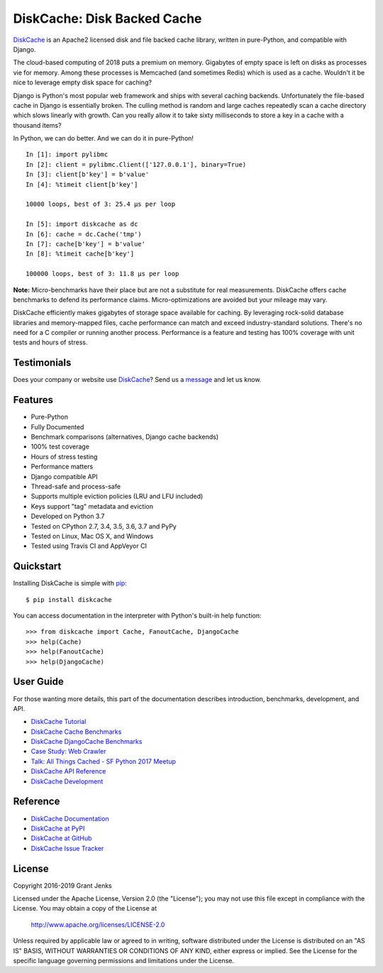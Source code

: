 DiskCache: Disk Backed Cache
============================

`DiskCache`_ is an Apache2 licensed disk and file backed cache library, written
in pure-Python, and compatible with Django.

The cloud-based computing of 2018 puts a premium on memory. Gigabytes of empty
space is left on disks as processes vie for memory. Among these processes is
Memcached (and sometimes Redis) which is used as a cache. Wouldn't it be nice
to leverage empty disk space for caching?

Django is Python's most popular web framework and ships with several caching
backends. Unfortunately the file-based cache in Django is essentially
broken. The culling method is random and large caches repeatedly scan a cache
directory which slows linearly with growth. Can you really allow it to take
sixty milliseconds to store a key in a cache with a thousand items?

In Python, we can do better. And we can do it in pure-Python!

::

   In [1]: import pylibmc
   In [2]: client = pylibmc.Client(['127.0.0.1'], binary=True)
   In [3]: client[b'key'] = b'value'
   In [4]: %timeit client[b'key']

   10000 loops, best of 3: 25.4 µs per loop

   In [5]: import diskcache as dc
   In [6]: cache = dc.Cache('tmp')
   In [7]: cache[b'key'] = b'value'
   In [8]: %timeit cache[b'key']

   100000 loops, best of 3: 11.8 µs per loop

**Note:** Micro-benchmarks have their place but are not a substitute for real
measurements. DiskCache offers cache benchmarks to defend its performance
claims. Micro-optimizations are avoided but your mileage may vary.

DiskCache efficiently makes gigabytes of storage space available for
caching. By leveraging rock-solid database libraries and memory-mapped files,
cache performance can match and exceed industry-standard solutions. There's no
need for a C compiler or running another process. Performance is a feature and
testing has 100% coverage with unit tests and hours of stress.

Testimonials
------------

Does your company or website use `DiskCache`_? Send us a `message
<contact@grantjenks.com>`_ and let us know.

Features
--------

- Pure-Python
- Fully Documented
- Benchmark comparisons (alternatives, Django cache backends)
- 100% test coverage
- Hours of stress testing
- Performance matters
- Django compatible API
- Thread-safe and process-safe
- Supports multiple eviction policies (LRU and LFU included)
- Keys support "tag" metadata and eviction
- Developed on Python 3.7
- Tested on CPython 2.7, 3.4, 3.5, 3.6, 3.7 and PyPy
- Tested on Linux, Mac OS X, and Windows
- Tested using Travis CI and AppVeyor CI

.. image:: https://api.travis-ci.org/grantjenks/python-diskcache.svg?branch=master
    :target: http://www.grantjenks.com/docs/diskcache/

.. image:: https://ci.appveyor.com/api/projects/status/github/grantjenks/python-diskcache?branch=master&svg=true
    :target: http://www.grantjenks.com/docs/diskcache/

Quickstart
----------

Installing DiskCache is simple with
`pip <http://www.pip-installer.org/>`_::

  $ pip install diskcache

You can access documentation in the interpreter with Python's built-in help
function::

  >>> from diskcache import Cache, FanoutCache, DjangoCache
  >>> help(Cache)
  >>> help(FanoutCache)
  >>> help(DjangoCache)

User Guide
----------

For those wanting more details, this part of the documentation describes
introduction, benchmarks, development, and API.

* `DiskCache Tutorial`_
* `DiskCache Cache Benchmarks`_
* `DiskCache DjangoCache Benchmarks`_
* `Case Study: Web Crawler`_
* `Talk: All Things Cached - SF Python 2017 Meetup`_
* `DiskCache API Reference`_
* `DiskCache Development`_

.. _`DiskCache Tutorial`: http://www.grantjenks.com/docs/diskcache/tutorial.html
.. _`DiskCache Cache Benchmarks`: http://www.grantjenks.com/docs/diskcache/cache-benchmarks.html
.. _`DiskCache DjangoCache Benchmarks`: http://www.grantjenks.com/docs/diskcache/djangocache-benchmarks.html
.. _`Talk: All Things Cached - SF Python 2017 Meetup`: http://www.grantjenks.com/docs/diskcache/sf-python-2017-meetup-talk.html
.. _`Case Study: Web Crawler`: http://www.grantjenks.com/docs/diskcache/case-study-web-crawler.html
.. _`DiskCache API Reference`: http://www.grantjenks.com/docs/diskcache/api.html
.. _`DiskCache Development`: http://www.grantjenks.com/docs/diskcache/development.html

Reference
---------

* `DiskCache Documentation`_
* `DiskCache at PyPI`_
* `DiskCache at GitHub`_
* `DiskCache Issue Tracker`_

.. _`DiskCache Documentation`: http://www.grantjenks.com/docs/diskcache/
.. _`DiskCache at PyPI`: https://pypi.python.org/pypi/diskcache/
.. _`DiskCache at GitHub`: https://github.com/grantjenks/python-diskcache/
.. _`DiskCache Issue Tracker`: https://github.com/grantjenks/python-diskcache/issues/

License
-------

Copyright 2016-2019 Grant Jenks

Licensed under the Apache License, Version 2.0 (the "License"); you may not use
this file except in compliance with the License.  You may obtain a copy of the
License at

    http://www.apache.org/licenses/LICENSE-2.0

Unless required by applicable law or agreed to in writing, software distributed
under the License is distributed on an "AS IS" BASIS, WITHOUT WARRANTIES OR
CONDITIONS OF ANY KIND, either express or implied.  See the License for the
specific language governing permissions and limitations under the License.

.. _`DiskCache`: http://www.grantjenks.com/docs/diskcache/
